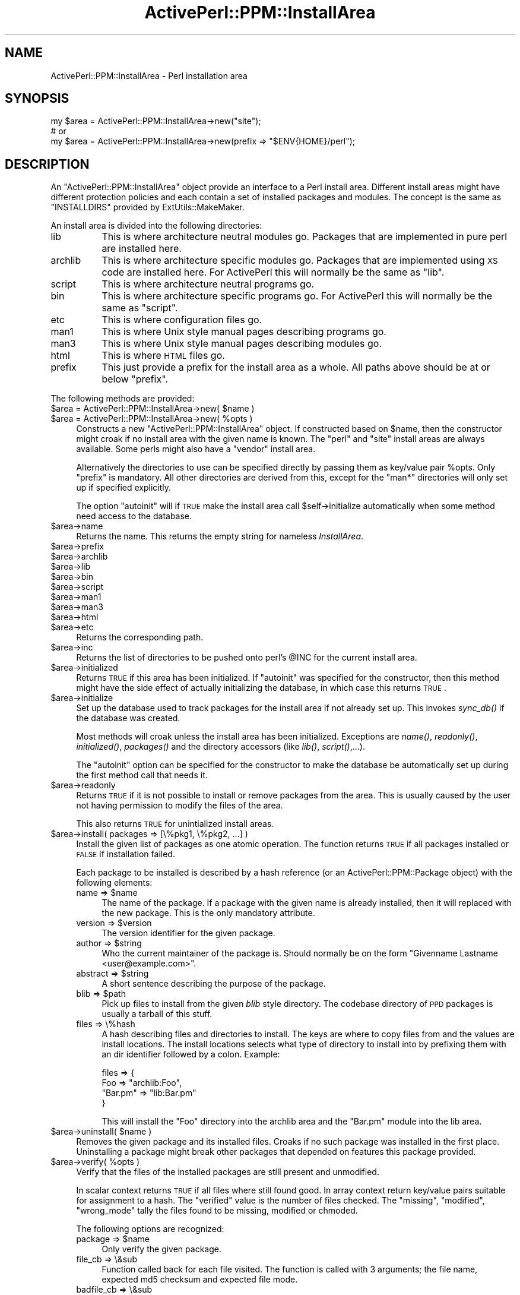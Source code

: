 .\" Automatically generated by Pod::Man 2.26 (Pod::Simple 3.23)
.\"
.\" Standard preamble:
.\" ========================================================================
.de Sp \" Vertical space (when we can't use .PP)
.if t .sp .5v
.if n .sp
..
.de Vb \" Begin verbatim text
.ft CW
.nf
.ne \\$1
..
.de Ve \" End verbatim text
.ft R
.fi
..
.\" Set up some character translations and predefined strings.  \*(-- will
.\" give an unbreakable dash, \*(PI will give pi, \*(L" will give a left
.\" double quote, and \*(R" will give a right double quote.  \*(C+ will
.\" give a nicer C++.  Capital omega is used to do unbreakable dashes and
.\" therefore won't be available.  \*(C` and \*(C' expand to `' in nroff,
.\" nothing in troff, for use with C<>.
.tr \(*W-
.ds C+ C\v'-.1v'\h'-1p'\s-2+\h'-1p'+\s0\v'.1v'\h'-1p'
.ie n \{\
.    ds -- \(*W-
.    ds PI pi
.    if (\n(.H=4u)&(1m=24u) .ds -- \(*W\h'-12u'\(*W\h'-12u'-\" diablo 10 pitch
.    if (\n(.H=4u)&(1m=20u) .ds -- \(*W\h'-12u'\(*W\h'-8u'-\"  diablo 12 pitch
.    ds L" ""
.    ds R" ""
.    ds C` ""
.    ds C' ""
'br\}
.el\{\
.    ds -- \|\(em\|
.    ds PI \(*p
.    ds L" ``
.    ds R" ''
.    ds C`
.    ds C'
'br\}
.\"
.\" Escape single quotes in literal strings from groff's Unicode transform.
.ie \n(.g .ds Aq \(aq
.el       .ds Aq '
.\"
.\" If the F register is turned on, we'll generate index entries on stderr for
.\" titles (.TH), headers (.SH), subsections (.SS), items (.Ip), and index
.\" entries marked with X<> in POD.  Of course, you'll have to process the
.\" output yourself in some meaningful fashion.
.\"
.\" Avoid warning from groff about undefined register 'F'.
.de IX
..
.nr rF 0
.if \n(.g .if rF .nr rF 1
.if (\n(rF:(\n(.g==0)) \{
.    if \nF \{
.        de IX
.        tm Index:\\$1\t\\n%\t"\\$2"
..
.        if !\nF==2 \{
.            nr % 0
.            nr F 2
.        \}
.    \}
.\}
.rr rF
.\"
.\" Accent mark definitions (@(#)ms.acc 1.5 88/02/08 SMI; from UCB 4.2).
.\" Fear.  Run.  Save yourself.  No user-serviceable parts.
.    \" fudge factors for nroff and troff
.if n \{\
.    ds #H 0
.    ds #V .8m
.    ds #F .3m
.    ds #[ \f1
.    ds #] \fP
.\}
.if t \{\
.    ds #H ((1u-(\\\\n(.fu%2u))*.13m)
.    ds #V .6m
.    ds #F 0
.    ds #[ \&
.    ds #] \&
.\}
.    \" simple accents for nroff and troff
.if n \{\
.    ds ' \&
.    ds ` \&
.    ds ^ \&
.    ds , \&
.    ds ~ ~
.    ds /
.\}
.if t \{\
.    ds ' \\k:\h'-(\\n(.wu*8/10-\*(#H)'\'\h"|\\n:u"
.    ds ` \\k:\h'-(\\n(.wu*8/10-\*(#H)'\`\h'|\\n:u'
.    ds ^ \\k:\h'-(\\n(.wu*10/11-\*(#H)'^\h'|\\n:u'
.    ds , \\k:\h'-(\\n(.wu*8/10)',\h'|\\n:u'
.    ds ~ \\k:\h'-(\\n(.wu-\*(#H-.1m)'~\h'|\\n:u'
.    ds / \\k:\h'-(\\n(.wu*8/10-\*(#H)'\z\(sl\h'|\\n:u'
.\}
.    \" troff and (daisy-wheel) nroff accents
.ds : \\k:\h'-(\\n(.wu*8/10-\*(#H+.1m+\*(#F)'\v'-\*(#V'\z.\h'.2m+\*(#F'.\h'|\\n:u'\v'\*(#V'
.ds 8 \h'\*(#H'\(*b\h'-\*(#H'
.ds o \\k:\h'-(\\n(.wu+\w'\(de'u-\*(#H)/2u'\v'-.3n'\*(#[\z\(de\v'.3n'\h'|\\n:u'\*(#]
.ds d- \h'\*(#H'\(pd\h'-\w'~'u'\v'-.25m'\f2\(hy\fP\v'.25m'\h'-\*(#H'
.ds D- D\\k:\h'-\w'D'u'\v'-.11m'\z\(hy\v'.11m'\h'|\\n:u'
.ds th \*(#[\v'.3m'\s+1I\s-1\v'-.3m'\h'-(\w'I'u*2/3)'\s-1o\s+1\*(#]
.ds Th \*(#[\s+2I\s-2\h'-\w'I'u*3/5'\v'-.3m'o\v'.3m'\*(#]
.ds ae a\h'-(\w'a'u*4/10)'e
.ds Ae A\h'-(\w'A'u*4/10)'E
.    \" corrections for vroff
.if v .ds ~ \\k:\h'-(\\n(.wu*9/10-\*(#H)'\s-2\u~\d\s+2\h'|\\n:u'
.if v .ds ^ \\k:\h'-(\\n(.wu*10/11-\*(#H)'\v'-.4m'^\v'.4m'\h'|\\n:u'
.    \" for low resolution devices (crt and lpr)
.if \n(.H>23 .if \n(.V>19 \
\{\
.    ds : e
.    ds 8 ss
.    ds o a
.    ds d- d\h'-1'\(ga
.    ds D- D\h'-1'\(hy
.    ds th \o'bp'
.    ds Th \o'LP'
.    ds ae ae
.    ds Ae AE
.\}
.rm #[ #] #H #V #F C
.\" ========================================================================
.\"
.IX Title "ActivePerl::PPM::InstallArea 3"
.TH ActivePerl::PPM::InstallArea 3 "2009-08-19" "perl v5.16.3" "User Contributed Perl Documentation"
.\" For nroff, turn off justification.  Always turn off hyphenation; it makes
.\" way too many mistakes in technical documents.
.if n .ad l
.nh
.SH "NAME"
ActivePerl::PPM::InstallArea \- Perl installation area
.SH "SYNOPSIS"
.IX Header "SYNOPSIS"
.Vb 3
\&  my $area = ActivePerl::PPM::InstallArea\->new("site");
\&  # or
\&  my $area = ActivePerl::PPM::InstallArea\->new(prefix => "$ENV{HOME}/perl");
.Ve
.SH "DESCRIPTION"
.IX Header "DESCRIPTION"
An \f(CW\*(C`ActivePerl::PPM::InstallArea\*(C'\fR object provide an interface to a
Perl install area.  Different install areas might have different
protection policies and each contain a set of installed packages and
modules.  The concept is the same as \f(CW\*(C`INSTALLDIRS\*(C'\fR provided by
ExtUtils::MakeMaker.
.PP
An install area is divided into the following directories:
.IP "lib" 8
.IX Item "lib"
This is where architecture neutral modules go.  Packages that
are implemented in pure perl are installed here.
.IP "archlib" 8
.IX Item "archlib"
This is where architecture specific modules go.  Packages that are
implemented using \s-1XS\s0 code are installed here.  For ActivePerl this
will normally be the same as \f(CW\*(C`lib\*(C'\fR.
.IP "script" 8
.IX Item "script"
This is where architecture neutral programs go.
.IP "bin" 8
.IX Item "bin"
This is where architecture specific programs go.  For ActivePerl this
will normally be the same as \f(CW\*(C`script\*(C'\fR.
.IP "etc" 8
.IX Item "etc"
This is where configuration files go.
.IP "man1" 8
.IX Item "man1"
This is where Unix style manual pages describing programs go.
.IP "man3" 8
.IX Item "man3"
This is where Unix style manual pages describing modules go.
.IP "html" 8
.IX Item "html"
This is where \s-1HTML\s0 files go.
.IP "prefix" 8
.IX Item "prefix"
This just provide a prefix for the install area as a whole.  All paths
above should be at or below \f(CW\*(C`prefix\*(C'\fR.
.PP
The following methods are provided:
.ie n .IP "$area = ActivePerl::PPM::InstallArea\->new( $name )" 4
.el .IP "\f(CW$area\fR = ActivePerl::PPM::InstallArea\->new( \f(CW$name\fR )" 4
.IX Item "$area = ActivePerl::PPM::InstallArea->new( $name )"
.PD 0
.ie n .IP "$area = ActivePerl::PPM::InstallArea\->new( %opts )" 4
.el .IP "\f(CW$area\fR = ActivePerl::PPM::InstallArea\->new( \f(CW%opts\fR )" 4
.IX Item "$area = ActivePerl::PPM::InstallArea->new( %opts )"
.PD
Constructs a new \f(CW\*(C`ActivePerl::PPM::InstallArea\*(C'\fR object.  If constructed
based on \f(CW$name\fR, then the constructor might croak if no
install area with the given name is known.  The \*(L"perl\*(R" and \*(L"site\*(R" install areas
are always available.  Some perls might also have a \*(L"vendor\*(R" install area.
.Sp
Alternatively the directories to use can be specified directly by
passing them as key/value pair \f(CW%opts\fR.  Only \f(CW\*(C`prefix\*(C'\fR is mandatory.
All other directories are derived from this, except for the \f(CW\*(C`man*\*(C'\fR
directories will only set up if specified explicitly.
.Sp
The option \f(CW\*(C`autoinit\*(C'\fR will if \s-1TRUE\s0 make the install area call
\&\f(CW$self\fR\->initialize automatically when some method need access to the
database.
.ie n .IP "$area\->name" 4
.el .IP "\f(CW$area\fR\->name" 4
.IX Item "$area->name"
Returns the name.  This returns the empty string for nameless \fIInstallArea\fR.
.ie n .IP "$area\->prefix" 4
.el .IP "\f(CW$area\fR\->prefix" 4
.IX Item "$area->prefix"
.PD 0
.ie n .IP "$area\->archlib" 4
.el .IP "\f(CW$area\fR\->archlib" 4
.IX Item "$area->archlib"
.ie n .IP "$area\->lib" 4
.el .IP "\f(CW$area\fR\->lib" 4
.IX Item "$area->lib"
.ie n .IP "$area\->bin" 4
.el .IP "\f(CW$area\fR\->bin" 4
.IX Item "$area->bin"
.ie n .IP "$area\->script" 4
.el .IP "\f(CW$area\fR\->script" 4
.IX Item "$area->script"
.ie n .IP "$area\->man1" 4
.el .IP "\f(CW$area\fR\->man1" 4
.IX Item "$area->man1"
.ie n .IP "$area\->man3" 4
.el .IP "\f(CW$area\fR\->man3" 4
.IX Item "$area->man3"
.ie n .IP "$area\->html" 4
.el .IP "\f(CW$area\fR\->html" 4
.IX Item "$area->html"
.ie n .IP "$area\->etc" 4
.el .IP "\f(CW$area\fR\->etc" 4
.IX Item "$area->etc"
.PD
Returns the corresponding path.
.ie n .IP "$area\->inc" 4
.el .IP "\f(CW$area\fR\->inc" 4
.IX Item "$area->inc"
Returns the list of directories to be pushed onto perl's \f(CW@INC\fR for the
current install area.
.ie n .IP "$area\->initialized" 4
.el .IP "\f(CW$area\fR\->initialized" 4
.IX Item "$area->initialized"
Returns \s-1TRUE\s0 if this area has been initialized.  If \f(CW\*(C`autoinit\*(C'\fR was
specified for the constructor, then this method might have the side
effect of actually initializing the database, in which case this
returns \s-1TRUE\s0.
.ie n .IP "$area\->initialize" 4
.el .IP "\f(CW$area\fR\->initialize" 4
.IX Item "$area->initialize"
Set up the database used to track packages for the install area if not
already set up.  This invokes \fIsync_db()\fR if the database was created.
.Sp
Most methods will croak unless the install area has been initialized.
Exceptions are \fIname()\fR, \fIreadonly()\fR, \fIinitialized()\fR, \fIpackages()\fR and the
directory accessors (like \fIlib()\fR, \fIscript()\fR,...).
.Sp
The \f(CW\*(C`autoinit\*(C'\fR option can be specified for the constructor to make
the database be automatically set up during the first method call
that needs it.
.ie n .IP "$area\->readonly" 4
.el .IP "\f(CW$area\fR\->readonly" 4
.IX Item "$area->readonly"
Returns \s-1TRUE\s0 if it is not possible to install or remove packages from
the area.  This is usually caused by the user not having permission
to modify the files of the area.
.Sp
This also returns \s-1TRUE\s0 for unintialized install areas.
.ie n .IP "$area\->install( packages => [\e%pkg1, \e%pkg2, ...] )" 4
.el .IP "\f(CW$area\fR\->install( packages => [\e%pkg1, \e%pkg2, ...] )" 4
.IX Item "$area->install( packages => [%pkg1, %pkg2, ...] )"
Install the given list of packages as one atomic operation.  The
function returns \s-1TRUE\s0 if all packages installed or \s-1FALSE\s0 if
installation failed.
.Sp
Each package to be installed is described by a hash reference (or an
ActivePerl::PPM::Package object) with the following elements:
.RS 4
.ie n .IP "name => $name" 4
.el .IP "name => \f(CW$name\fR" 4
.IX Item "name => $name"
The name of the package.  If a package with the given name is already
installed, then it will replaced with the new package.  This is the
only mandatory attribute.
.ie n .IP "version => $version" 4
.el .IP "version => \f(CW$version\fR" 4
.IX Item "version => $version"
The version identifier for the given package.
.ie n .IP "author => $string" 4
.el .IP "author => \f(CW$string\fR" 4
.IX Item "author => $string"
Who the current maintainer of the package is.  Should normally be on
the form \*(L"Givenname Lastname <user@example.com>\*(R".
.ie n .IP "abstract => $string" 4
.el .IP "abstract => \f(CW$string\fR" 4
.IX Item "abstract => $string"
A short sentence describing the purpose of the package.
.ie n .IP "blib => $path" 4
.el .IP "blib => \f(CW$path\fR" 4
.IX Item "blib => $path"
Pick up files to install from the given \fIblib\fR style directory.  The
codebase directory of \s-1PPD\s0 packages is usually a tarball of this stuff.
.IP "files => \e%hash" 4
.IX Item "files => %hash"
A hash describing files and directories to install.  The keys are
where to copy files from and the values are install locations.  The
install locations selects what type of directory to install into by
prefixing them with an dir identifier followed by a colon.  Example:
.Sp
.Vb 4
\&   files => {
\&      Foo => "archlib:Foo",
\&      "Bar.pm" => "lib:Bar.pm"
\&   }
.Ve
.Sp
This will install the \*(L"Foo\*(R" directory into the archlib area and the
\&\*(L"Bar.pm\*(R" module into the lib area.
.RE
.RS 4
.RE
.ie n .IP "$area\->uninstall( $name )" 4
.el .IP "\f(CW$area\fR\->uninstall( \f(CW$name\fR )" 4
.IX Item "$area->uninstall( $name )"
Removes the given package and its installed files.  Croaks if no such
package was installed in the first place.  Uninstalling a package
might break other packages that depended on features this package
provided.
.ie n .IP "$area\->verify( %opts )" 4
.el .IP "\f(CW$area\fR\->verify( \f(CW%opts\fR )" 4
.IX Item "$area->verify( %opts )"
Verify that the files of the installed packages are still present and
unmodified.
.Sp
In scalar context returns \s-1TRUE\s0 if all files where still found good.
In array context return key/value pairs suitable for assignment to a
hash.  The \f(CW\*(C`verified\*(C'\fR value is the number of files checked.  The
\&\f(CW\*(C`missing\*(C'\fR, \f(CW\*(C`modified\*(C'\fR, \f(CW\*(C`wrong_mode\*(C'\fR tally the files found to be
missing, modified or chmoded.
.Sp
The following options are recognized:
.RS 4
.ie n .IP "package => $name" 4
.el .IP "package => \f(CW$name\fR" 4
.IX Item "package => $name"
Only verify the given package.
.IP "file_cb => \e&sub" 4
.IX Item "file_cb => &sub"
Function called back for each file visited.  The function is called
with 3 arguments; the file name, expected md5 checksum and expected
file mode.
.IP "badfile_cb => \e&sub" 4
.IX Item "badfile_cb => &sub"
Function called back each time a bad file is found.  The first
argument is what kind of badness (same as the status keys in the
return value), the second is the file name and the addtional info
varies depending on kind.
.RE
.RS 4
.RE
.ie n .IP "$area\->packages( @fields )" 4
.el .IP "\f(CW$area\fR\->packages( \f(CW@fields\fR )" 4
.IX Item "$area->packages( @fields )"
Without arguments returns the sorted list of names of packages
currently installed.  In scalar context returns the number of packages
installed, or \f(CW\*(C`undef\*(C'\fR if database has not been initialized.
.Sp
With arguments return a list of array references each one representing
an installed package.  The elements of each array are the fields
requested.  The list will be sorted by package name.  See
ActivePerl::PPM::Package for what field names are available.
.ie n .IP "$area\->package( $id )" 4
.el .IP "\f(CW$area\fR\->package( \f(CW$id\fR )" 4
.IX Item "$area->package( $id )"
.PD 0
.ie n .IP "$area\->package( $name )" 4
.el .IP "\f(CW$area\fR\->package( \f(CW$name\fR )" 4
.IX Item "$area->package( $name )"
.ie n .IP "$area\->package( $name, sloppy => 1 )" 4
.el .IP "\f(CW$area\fR\->package( \f(CW$name\fR, sloppy => 1 )" 4
.IX Item "$area->package( $name, sloppy => 1 )"
.PD
Return an package object (see ActivePerl::PPM::Package) for the
given package.  Returns \f(CW\*(C`undef\*(C'\fR if no such package is installed.
.Sp
If no package match the specified name exactly and \f(CW\*(C`sloppy\*(C'\fR is
specified then search again ignoring case and even search for features
provided that match name.  The method will croak if this extended
search end up matching multiple packages.
.ie n .IP "$area\->package_id( $name )" 4
.el .IP "\f(CW$area\fR\->package_id( \f(CW$name\fR )" 4
.IX Item "$area->package_id( $name )"
Returns the internal identifier for the given package.  The package
name much match exactly; case matters.  Returns \f(CW\*(C`undef\*(C'\fR if no such
package is installed.  This is the cheapest way to check if a package
is installed.
.ie n .IP "$area\->package_id( $name, sloppy => 1 )" 4
.el .IP "\f(CW$area\fR\->package_id( \f(CW$name\fR, sloppy => 1 )" 4
.IX Item "$area->package_id( $name, sloppy => 1 )"
Find package even if the name does not match exactly.  The package
will be found if the name match without regard to case or if it
provide the given name as a feature.  Will croak if multiple packages
match.
.ie n .IP "$area\->package_have( $name, $version )" 4
.el .IP "\f(CW$area\fR\->package_have( \f(CW$name\fR, \f(CW$version\fR )" 4
.IX Item "$area->package_have( $name, $version )"
Returns \s-1TRUE\s0 if the package with the given name and version number
is installed.
.ie n .IP "$area\->feature_have( $feature )" 4
.el .IP "\f(CW$area\fR\->feature_have( \f(CW$feature\fR )" 4
.IX Item "$area->feature_have( $feature )"
If one of the installed packages provide the given feature, then the
feature version number is returned.  The method returns \f(CW\*(C`undef\*(C'\fR if no
package provide the given feature.
.ie n .IP "$area\->package_files( $id )" 4
.el .IP "\f(CW$area\fR\->package_files( \f(CW$id\fR )" 4
.IX Item "$area->package_files( $id )"
Returns the list of names for the files that belong to the given
package.  In scalar context return the number of files.
.ie n .IP "$area\->file_owner( $path )" 4
.el .IP "\f(CW$area\fR\->file_owner( \f(CW$path\fR )" 4
.IX Item "$area->file_owner( $path )"
Return the \f(CW$id\fR if the package that owns the given file, or \f(CW\*(C`undef\*(C'\fR if
the file is not tracked by this install area.
.ie n .IP "$area\->package_packlist( $id )" 4
.el .IP "\f(CW$area\fR\->package_packlist( \f(CW$id\fR )" 4
.IX Item "$area->package_packlist( $id )"
Returns the \fI.packlist\fR file for the given package.  See
ExtUtils::Packlist.
.ie n .IP "$area\->packlists" 4
.el .IP "\f(CW$area\fR\->packlists" 4
.IX Item "$area->packlists"
Returns the list of packages that have \fI.packlist\fR files installed.
In scalar context return a hash reference; the keys are package names
and the values are full paths to the corresponding \fI.packlist\fR file.
This will also pick up packages installed by other means that by \s-1PPM\s0.
See ExtUtils::Packlist for more information about these files.  \s-1PPM\s0
does not use \fI.packlist\fR files to track the files installed by the
packages it manage, but it keeps them in sync for other tools that
manage modules.
.ie n .IP "$area\->sync_db( %opt )" 4
.el .IP "\f(CW$area\fR\->sync_db( \f(CW%opt\fR )" 4
.IX Item "$area->sync_db( %opt )"
Synchronize the state of the \s-1PPM\s0 database with what modules seems to
be installed in the directories of the current install area.  Packages
where all files are gone will also be deleted from the \s-1PPM\s0 database.
.Sp
The following options are recognized:
.RS 4
.ie n .IP """keep_package_version"" => $bool" 4
.el .IP "\f(CWkeep_package_version\fR => \f(CW$bool\fR" 4
.IX Item "keep_package_version => $bool"
If \s-1TRUE\s0 don't try to update the package version from the version
number of the module with the same name as the pacakge.
.RE
.RS 4
.RE
.SH "SEE ALSO"
.IX Header "SEE ALSO"
ActivePerl::PPM::Package, ExtUtils::Packlist.
.SH "BUGS"
.IX Header "BUGS"
none.

